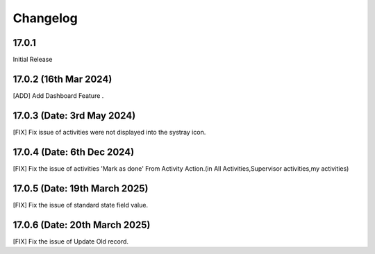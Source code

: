 Changelog
============
17.0.1 
-------------------------
Initial Release

17.0.2 (16th Mar 2024)
-------------------------
[ADD] Add Dashboard Feature .

17.0.3 (Date: 3rd May 2024)
--------------------------------
[FIX] Fix issue of activities were not displayed into the systray icon.

17.0.4 (Date: 6th Dec 2024)
--------------------------------
[FIX] Fix the issue of activities 'Mark as done' From Activity Action.(in All Activities,Supervisor activities,my activities)

17.0.5 (Date: 19th March 2025)
--------------------------------
[FIX] Fix the issue of standard state field value.

17.0.6 (Date: 20th March 2025)
--------------------------------
[FIX] Fix the issue of Update Old record.
